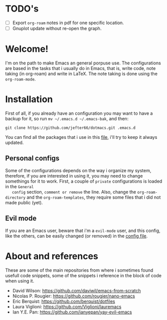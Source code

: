 * TODO's
  - [ ] Export =org-roam= notes in pdf for one specific location.
  - [ ] Gnuplot update without re-open the graph.
* Welcome!
  I'm on the path to make Emacs an general porpuse use. The
  configurations are based in the tasks that i usually do in Emacs,
  that is, write code, note taking (in org-roam) and write in LaTeX.
  The note taking is done using the =org-roam-mode=.
* Installation
  First of all, if you already have an configuration you may want to have
  a backup for it, so run =mv ~/.emacs.d ~/.emacs-bak=, and then:

  =git clone https://github.com/jefter66/dotmacs.git .emacs.d=

  You can find all the packages that i use in this [[./packages.org][file]], i'll try to keep
  it always updated. 

** Personal configs
   Some of the configurations depends on the way i organize my system,
   therefore, if you are interested in using it, you may need to change
   somethings for it to work.
   First, a couple of =private= configurations is loaded in the =General
   config= section, =comment or remove= the line. Also, change the
   =org-roam-directory= and the =org-roam-templates=, they
   require some files that i did not made public (yet).
** Evil mode   
   If you are an Emacs user, beware that i'm a =evil-mode= user, and this
   config, like the others, can be easily changed (or removed) in the
   [[./config.org][config file]].
* About and references 
  These are some of the main repositories from where i sometimes found usefull
  code snippets, some of the snippets i reference in the block of code when using it.
  - David Wilson:  https://github.com/daviwil/emacs-from-scratch
  - Nicolas P. Rougier: https://github.com/rougier/nano-emacs
  - Eric Berquist: https://github.com/berquist/dotfiles
  - Laura Viglioni: https://github.com/Viglioni/lauremacs 
  - Ian Y.E. Pan: https://github.com/ianyepan/yay-evil-emacs

